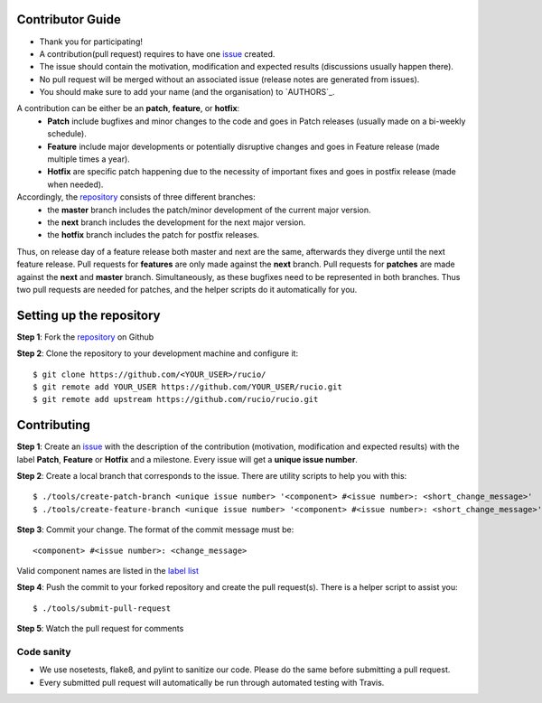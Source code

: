 Contributor Guide
=================

* Thank you for participating!
* A contribution(pull request) requires to have one `issue <https://github.com/rucio/rucio/issues/new>`_ created.
* The issue should contain the motivation, modification and expected results (discussions usually happen there).
* No pull request will be merged without an associated issue (release notes are generated from issues).
* You should make sure to add your name (and the organisation) to `AUTHORS`_.

A contribution can be either be an **patch**, **feature**, or **hotfix**:
 * **Patch** include bugfixes and minor changes to the code and goes in Patch releases (usually made on a bi-weekly schedule).
 * **Feature** include major developments or potentially disruptive changes and goes in Feature release (made multiple times a year).
 * **Hotfix** are specific patch happening due to the necessity of important fixes and goes in postfix release (made when needed).

Accordingly, the `repository <https://github.com/rucio/rucio/>`_  consists of three different branches:
 * the **master** branch includes the patch/minor development of the current major version.
 * the **next** branch includes the development for the next major version.
 * the **hotfix** branch includes the patch for postfix releases.

Thus, on release day of a feature release both master and next are the same,
afterwards they diverge until the next feature release.
Pull requests for **features** are only made against the **next** branch.
Pull requests for **patches** are made against the **next** and **master** branch.
Simultaneously, as these bugfixes need to be represented in both branches. Thus two
pull requests are needed for patches, and the helper scripts do it
automatically for you.

Setting up the repository
=========================

**Step 1**: Fork the `repository <https://github.com/rucio/rucio/>`_ on Github

**Step 2**: Clone the repository to your development machine and configure it::

  $ git clone https://github.com/<YOUR_USER>/rucio/
  $ git remote add YOUR_USER https://github.com/YOUR_USER/rucio.git
  $ git remote add upstream https://github.com/rucio/rucio.git

Contributing
============

**Step 1**: Create an `issue <https://github.com/rucio/rucio/issues/new>`_ with the description
of the contribution (motivation, modification and expected results) with the
label **Patch**, **Feature** or **Hotfix** and a milestone. Every issue will
get a **unique issue number**.

**Step 2**: Create a local branch that corresponds to the issue. There are utility scripts to help you with this::

  $ ./tools/create-patch-branch <unique issue number> '<component> #<issue number>: <short_change_message>'
  $ ./tools/create-feature-branch <unique issue number> '<component> #<issue number>: <short_change_message>'

**Step 3**: Commit your change. The format of the commit message must be::

<component> #<issue number>: <change_message>

Valid component names are listed in the `label list <https://github.com/rucio/rucio/labels>`_

**Step 4**: Push the commit to your forked repository and create the pull request(s). There is a helper script to assist you::

  $ ./tools/submit-pull-request

**Step 5**: Watch the pull request for comments

***********
Code sanity
***********

- We use nosetests, flake8, and pylint to sanitize our code. Please do the same before submitting a pull request.
- Every submitted pull request will automatically be run through automated testing with Travis.
